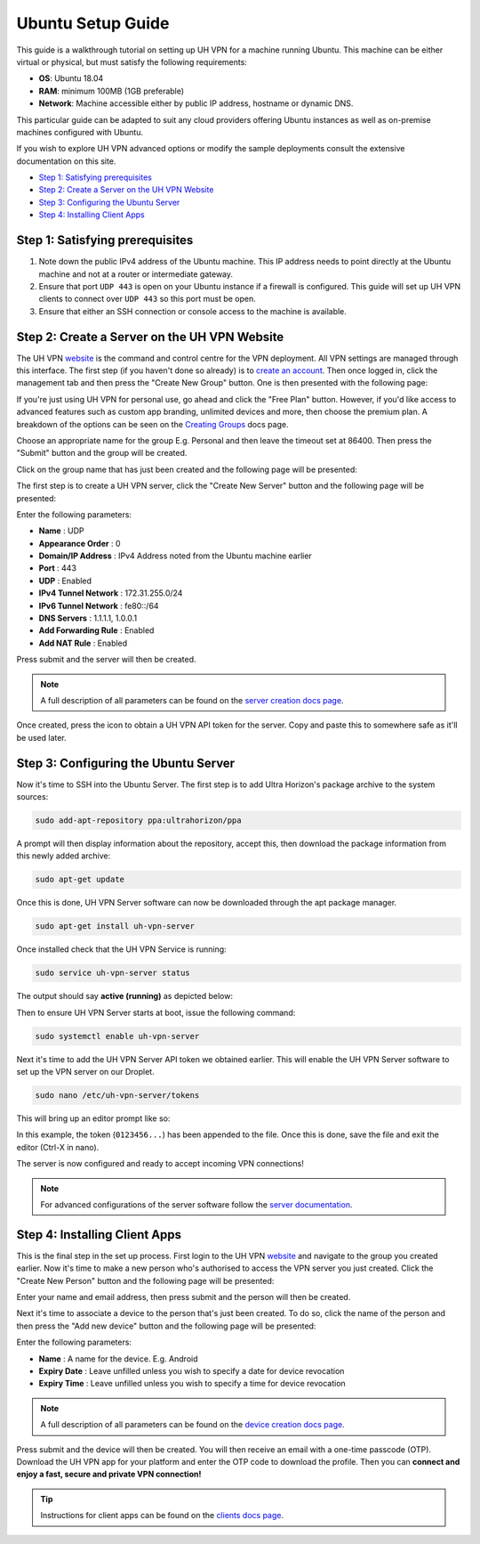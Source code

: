 Ubuntu Setup Guide
==================

This guide is a walkthrough tutorial on setting up UH VPN for a machine running Ubuntu. This machine
can be either virtual or physical, but must satisfy the following requirements:

* **OS**: Ubuntu 18.04
* **RAM**: minimum 100MB (1GB preferable)
* **Network**: Machine accessible either by public IP address, hostname or dynamic DNS.

This particular guide can be adapted to suit any cloud providers offering Ubuntu instances
as well as on-premise machines configured with Ubuntu.

If you wish to explore UH VPN advanced options or modify the sample deployments consult the extensive
documentation on this site.

- `Step 1: Satisfying prerequisites`_
- `Step 2: Create a Server on the UH VPN Website`_
- `Step 3: Configuring the Ubuntu Server`_
- `Step 4: Installing Client Apps`_


Step 1: Satisfying prerequisites
~~~~~~~~~~~~~~~~~~~~~~~~~~~~~~~~

1. Note down the public IPv4 address of the Ubuntu machine. This IP address needs to point directly
   at the Ubuntu machine and not at a router or intermediate gateway.

2. Ensure that port ``UDP 443`` is open on your Ubuntu instance if a firewall is configured.
   This guide will set up UH VPN clients to connect over ``UDP 443`` so this port must be open.

3. Ensure that either an SSH connection or console access to the machine is available.


Step 2: Create a Server on the UH VPN Website
~~~~~~~~~~~~~~~~~~~~~~~~~~~~~~~~~~~~~~~~~~~~~

The UH VPN `website`_ is the command and control centre for the VPN deployment. All VPN settings
are managed through this interface. The first step (if you haven't done so already) is to
`create an account`_. Then once logged in, click the management tab and then press the
"Create New Group" button. One is then presented with the following page:

.. image:: /_static/setup-guides/create-group.png
  :width: 600
  :alt: Create Group Page

If you're just using UH VPN for personal use, go ahead and click the "Free Plan" button. However,
if you'd like access to advanced features such as custom app branding, unlimited devices and more,
then choose the premium plan. A breakdown of the options can be seen on the `Creating Groups`_ docs page.

Choose an appropriate name for the group E.g. Personal and then leave the timeout set at 86400.
Then press the "Submit" button and the group will be created.

Click on the group name that has just been created and the following page will be presented:

.. image:: /_static/setup-guides/group-page.png
  :width: 600
  :alt: Group Page

The first step is to create a UH VPN server, click the "Create New Server" button and the following
page will be presented:

.. image:: /_static/setup-guides/create-server.png
  :width: 600
  :alt: Create New Server

Enter the following parameters:

* **Name** : UDP
* **Appearance Order** : 0
* **Domain/IP Address** : IPv4 Address noted from the Ubuntu machine earlier
* **Port** : 443
* **UDP** : Enabled
* **IPv4 Tunnel Network** : 172.31.255.0/24
* **IPv6 Tunnel Network** : fe80::/64
* **DNS Servers** : 1.1.1.1, 1.0.0.1
* **Add Forwarding Rule** : Enabled
* **Add NAT Rule** : Enabled

Press submit and the server will then be created.

.. note::
    A full description of all parameters can be found on the `server creation docs page`_.

Once created, press the |key_icon| icon to obtain a UH VPN API token for the server. Copy
and paste this to somewhere safe as it'll be used later.

Step 3: Configuring the Ubuntu Server
~~~~~~~~~~~~~~~~~~~~~~~~~~~~~~~~~~~~~

Now it's time to SSH into the Ubuntu Server. The first step is to add Ultra Horizon's
package archive to the system sources:

.. code-block:: bash

    sudo add-apt-repository ppa:ultrahorizon/ppa

.. image:: /_static/setup-guides/ppa-confirm.png
  :width: 500
  :alt: PPA Confirm

A prompt will then display information about the repository, accept this, then download the package information
from this newly added archive:

.. code-block:: bash

    sudo apt-get update

Once this is done, UH VPN Server software can now be downloaded through the apt package manager.

.. code-block:: bash

    sudo apt-get install uh-vpn-server

Once installed check that the UH VPN Service is running:

.. code-block:: bash

    sudo service uh-vpn-server status

The output should say **active (running)** as depicted below:

.. image:: /_static/servers/service_status.png
  :width: 600
  :alt: Expected status

Then to ensure UH VPN Server starts at boot, issue the following command:

.. code-block:: bash

    sudo systemctl enable uh-vpn-server

Next it's time to add the UH VPN Server API token we obtained earlier. This will
enable the UH VPN Server software to set up the VPN server on our Droplet.

.. code-block:: bash

    sudo nano /etc/uh-vpn-server/tokens

This will bring up an editor prompt like so:

.. image:: /_static/servers/token_store.png
  :width: 600
  :alt: Token store

In this example, the token (``0123456...``) has been appended to the file. Once this is done,
save the file and exit the editor (Ctrl-X in nano).

The server is now configured and ready to accept incoming VPN connections!

.. note::
    For advanced configurations of the server software follow the `server documentation`_.

Step 4: Installing Client Apps
~~~~~~~~~~~~~~~~~~~~~~~~~~~~~~

This is the final step in the set up process. First login to the UH VPN `website`_ and navigate
to the group you created earlier. Now it's time to make a new person who's authorised to access
the VPN server you just created. Click the "Create New Person" button and the following
page will be presented:

.. image:: /_static/setup-guides/create-person.png
  :width: 600
  :alt: Create New Person

Enter your name and email address, then press submit and the person will then be created.

Next it's time to associate a device to the person that's just been created. To do so, click the
name of the person and then press the "Add new device" button and the following page
will be presented:

.. image:: /_static/setup-guides/create-device.png
  :width: 600
  :alt: Create New Device

Enter the following parameters:

* **Name** : A name for the device. E.g. Android
* **Expiry Date** : Leave unfilled unless you wish to specify a date for device revocation
* **Expiry Time** : Leave unfilled unless you wish to specify a time for device revocation

.. note::
    A full description of all parameters can be found on the `device creation docs page`_.

Press submit and the device will then be created. You will then receive an email with a one-time
passcode (OTP). Download the UH VPN app for your platform and enter the OTP code to download
the profile. Then you can **connect and enjoy a fast, secure and private VPN connection!**

.. tip::
    Instructions for client apps can be found on the `clients docs page`_.


.. _installation instructions: servers/installation.html
.. _website: https://uh-vpn.com
.. _create an account: https://uh-vpn.com/auth/signup
.. _Creating Groups: website/groups/creating.html
.. _server creation docs page: website/servers/creating.html
.. |key_icon| image:: /_static/icons/key.svg
  :alt: Key Icon
.. _server documentation: servers/index.html
.. _device creation docs page: website/devices/creating.html
.. _clients docs page: clients/index.html